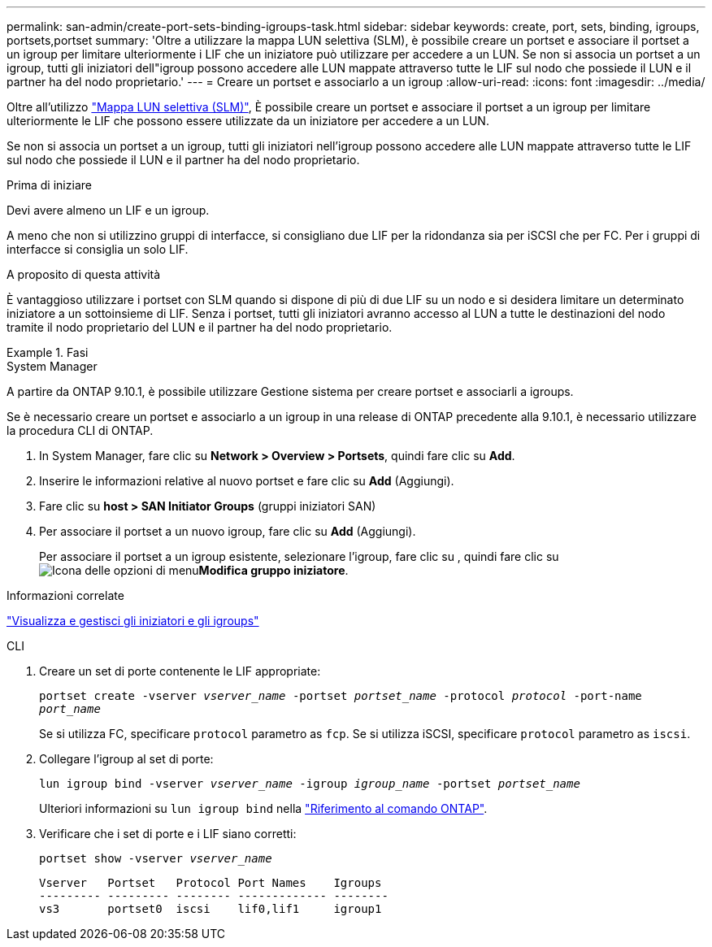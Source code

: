 ---
permalink: san-admin/create-port-sets-binding-igroups-task.html 
sidebar: sidebar 
keywords: create, port, sets, binding, igroups, portsets,portset 
summary: 'Oltre a utilizzare la mappa LUN selettiva (SLM), è possibile creare un portset e associare il portset a un igroup per limitare ulteriormente i LIF che un iniziatore può utilizzare per accedere a un LUN. Se non si associa un portset a un igroup, tutti gli iniziatori dell"igroup possono accedere alle LUN mappate attraverso tutte le LIF sul nodo che possiede il LUN e il partner ha del nodo proprietario.' 
---
= Creare un portset e associarlo a un igroup
:allow-uri-read: 
:icons: font
:imagesdir: ../media/


[role="lead"]
Oltre all'utilizzo link:selective-lun-map-concept.html["Mappa LUN selettiva (SLM)"], È possibile creare un portset e associare il portset a un igroup per limitare ulteriormente le LIF che possono essere utilizzate da un iniziatore per accedere a un LUN.

Se non si associa un portset a un igroup, tutti gli iniziatori nell'igroup possono accedere alle LUN mappate attraverso tutte le LIF sul nodo che possiede il LUN e il partner ha del nodo proprietario.

.Prima di iniziare
Devi avere almeno un LIF e un igroup.

A meno che non si utilizzino gruppi di interfacce, si consigliano due LIF per la ridondanza sia per iSCSI che per FC. Per i gruppi di interfacce si consiglia un solo LIF.

.A proposito di questa attività
È vantaggioso utilizzare i portset con SLM quando si dispone di più di due LIF su un nodo e si desidera limitare un determinato iniziatore a un sottoinsieme di LIF. Senza i portset, tutti gli iniziatori avranno accesso al LUN a tutte le destinazioni del nodo tramite il nodo proprietario del LUN e il partner ha del nodo proprietario.

.Fasi
[role="tabbed-block"]
====
.System Manager
--
A partire da ONTAP 9.10.1, è possibile utilizzare Gestione sistema per creare portset e associarli a igroups.

Se è necessario creare un portset e associarlo a un igroup in una release di ONTAP precedente alla 9.10.1, è necessario utilizzare la procedura CLI di ONTAP.

. In System Manager, fare clic su *Network > Overview > Portsets*, quindi fare clic su *Add*.
. Inserire le informazioni relative al nuovo portset e fare clic su *Add* (Aggiungi).
. Fare clic su *host > SAN Initiator Groups* (gruppi iniziatori SAN)
. Per associare il portset a un nuovo igroup, fare clic su *Add* (Aggiungi).
+
Per associare il portset a un igroup esistente, selezionare l'igroup, fare clic su , quindi fare clic su image:icon_kabob.gif["Icona delle opzioni di menu"]*Modifica gruppo iniziatore*.



.Informazioni correlate
link:manage-san-initiators-task.html["Visualizza e gestisci gli iniziatori e gli igroups"]

--
.CLI
--
. Creare un set di porte contenente le LIF appropriate:
+
`portset create -vserver _vserver_name_ -portset _portset_name_ -protocol _protocol_ -port-name _port_name_`

+
Se si utilizza FC, specificare `protocol` parametro as `fcp`. Se si utilizza iSCSI, specificare `protocol` parametro as `iscsi`.

. Collegare l'igroup al set di porte:
+
`lun igroup bind -vserver _vserver_name_ -igroup _igroup_name_ -portset _portset_name_`

+
Ulteriori informazioni su `lun igroup bind` nella link:https://docs.netapp.com/us-en/ontap-cli/lun-igroup-bind.html["Riferimento al comando ONTAP"^].

. Verificare che i set di porte e i LIF siano corretti:
+
`portset show -vserver _vserver_name_`

+
[listing]
----
Vserver   Portset   Protocol Port Names    Igroups
--------- --------- -------- ------------- --------
vs3       portset0  iscsi    lif0,lif1     igroup1
----


--
====